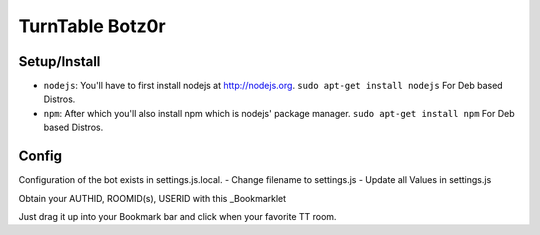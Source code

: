####################
TurnTable Botz0r
####################
|sgir|

Setup/Install
==============

- ``nodejs``: You'll have to first install nodejs at http://nodejs.org. ``sudo apt-get install nodejs`` For Deb based Distros.
- ``npm``: After which you'll also install npm which is nodejs' package manager. ``sudo apt-get install npm`` For Deb based Distros.

Config
======

Configuration of the bot exists in settings.js.local.
- Change filename to settings.js
- Update all Values in settings.js

Obtain your AUTHID, ROOMID(s), USERID with this _Bookmarklet 

Just drag it up into your Bookmark bar and click when your favorite TT room.

.. |sgir| image:: https://github.com/digicyc/TTBotzor/raw/master/sgir.png
.. _Bookmarklet: http://alaingilbert.github.com/Turntable-API/bookmarklet.html
